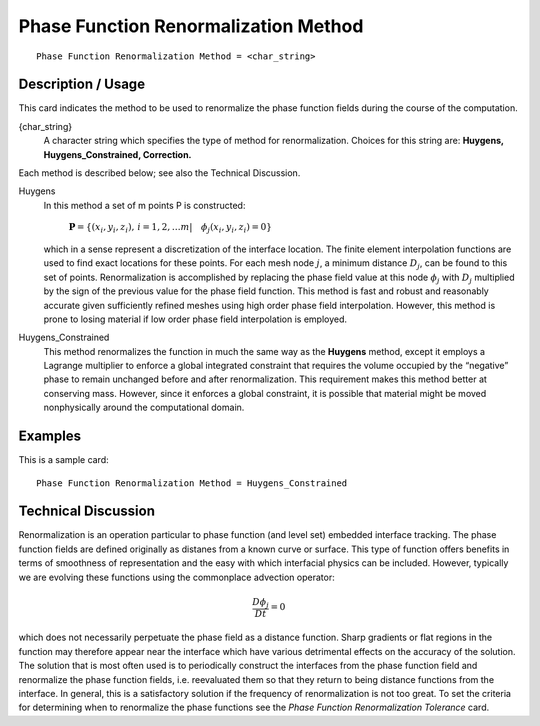*****************************************
**Phase Function Renormalization Method**
*****************************************

::

	Phase Function Renormalization Method = <char_string>

-----------------------
**Description / Usage**
-----------------------

This card indicates the method to be used to renormalize the phase function fields
during the course of the computation.

{char_string}
    A character string which specifies the type of method for renormalization.
    Choices for this string are: **Huygens, Huygens_Constrained, Correction.**

Each method is described below; see also the Technical Discussion.

Huygens
    In this method a set of m points P is constructed:

       :math:`\mathbf{P} = \left\{ \left( x_i, y_i, z_i \right), \,  
       i = 1,2, \ldots m | \quad \phi_j \left( x_i, y_i, z_i \right) 
       = 0 \right\}`

    which in a sense represent a discretization of the 
    interface location. The finite element interpolation
    functions are used to find exact locations for these
    points. For each mesh node :math:`j`, a minimum distance
    :math:`D_j`, can be found to this set of points.
    Renormalization is accomplished by replacing the
    phase field value at this node :math:`\phi_j` 
    with :math:`D_j` multiplied by
    the sign of the previous value for the phase field
    function. This method is fast and robust and
    reasonably accurate given sufficiently refined
    meshes using high order phase field interpolation. 
    However, this method is prone to losing material if
    low order phase field interpolation is employed.

Huygens_Constrained
    This method renormalizes the function in much the same way as the
    **Huygens** method, except it employs a Lagrange multiplier to enforce
    a global integrated constraint that requires the volume occupied by the
    “negative” phase to remain unchanged before and after renormalization. This
    requirement makes this method better at conserving mass. However, since it
    enforces a global constraint, it is possible that material might be moved
    nonphysically around the computational domain.

------------
**Examples**
------------

This is a sample card:
::

	Phase Function Renormalization Method = Huygens_Constrained

-------------------------
**Technical Discussion**
-------------------------

Renormalization is an operation particular to phase function (and level set) embedded
interface tracking. The phase function fields are defined originally as distanes from a
known curve or surface. This type of function offers benefits in terms of smoothness of
representation and the easy with which interfacial physics can be included. However,
typically we are evolving these functions using the commonplace advection operator:

 .. math::
   
   \frac{D \phi_j}{D t} = 0

which does not necessarily perpetuate the phase field as a distance function. Sharp
gradients or flat regions in the function may therefore appear near the interface which
have various detrimental effects on the accuracy of the solution. The solution that is
most often used is to periodically construct the interfaces from the phase function field
and renormalize the phase function fields, i.e. reevaluated them so that they return to
being distance functions from the interface. In general, this is a satisfactory solution if
the frequency of renormalization is not too great. To set the criteria for determining
when to renormalize the phase functions see the *Phase Function Renormalization
Tolerance* card.
